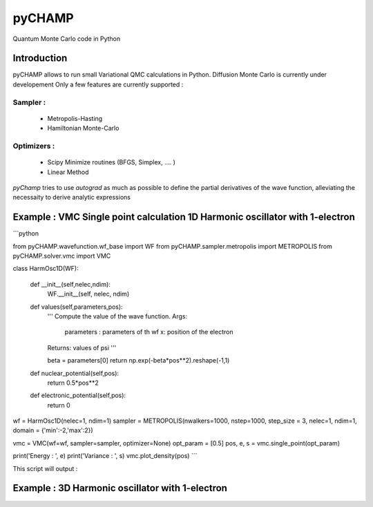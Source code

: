 ################################################################################
pyCHAMP
################################################################################

Quantum Monte Carlo code in Python

Introduction
*************

pyCHAMP allows to run small Variational QMC calculations in Python. Diffusion Monte Carlo is currently under developement Only a few features are currently supported : 

Sampler : 
---------------
  * Metropolis-Hasting
  * Hamiltonian Monte-Carlo

Optimizers :
-----------------
  * Scipy Minimize routines (BFGS, Simplex, .... )
  * Linear Method
  
  
`pyChamp` tries to use `autograd` as much as possible to define the partial derivatives of the wave function, alleviating the necessaity to derive analytic expressions

Example : VMC Single point calculation 1D Harmonic oscillator with 1-electron
*****************************************************

```python

from pyCHAMP.wavefunction.wf_base import WF
from pyCHAMP.sampler.metropolis import METROPOLIS
from pyCHAMP.solver.vmc import VMC

class HarmOsc1D(WF):

    def __init__(self,nelec,ndim):
        WF.__init__(self, nelec, ndim)

    def values(self,parameters,pos):
        ''' Compute the value of the wave function.
        Args:
            parameters : parameters of th wf
            x: position of the electron
        Returns: values of psi
        '''
    
        beta = parameters[0]
        return np.exp(-beta*pos**2).reshape(-1,1)

    def nuclear_potential(self,pos):
        return 0.5*pos**2 

    def electronic_potential(self,pos):
        return 0
        
wf = HarmOsc1D(nelec=1, ndim=1)
sampler = METROPOLIS(nwalkers=1000, nstep=1000, step_size = 3, nelec=1, ndim=1, domain = {'min':-2,'max':2})

vmc = VMC(wf=wf, sampler=sampler, optimizer=None)
opt_param = [0.5]
pos, e, s = vmc.single_point(opt_param)

print('Energy   : ', e)
print('Variance : ', s)
vmc.plot_density(pos)
```


This script will output :



Example : 3D Harmonic oscillator with 1-electron
*****************************************************
